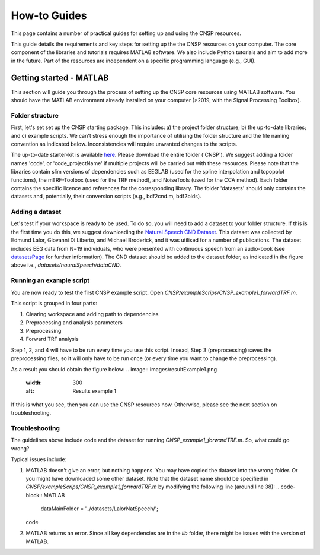How-to Guides 
#############

This page contains a number of practical guides for setting up and using the CNSP resources.

This guide details the requirements and key steps for setting up the the CNSP resources on your computer.
The core component of the libraries and tutorials requires MATLAB software. We also include Python tutorials
and aim to add more in the future. Part of the resources are independent on a specific programming language (e.g., GUI).

Getting started - MATLAB
************************
This section will guide you through the process of setting up the CNSP core resources using MATLAB software.
You should have the MATLAB environment already installed on your computer (>2019, with the Signal Processing Toolbox).

Folder structure
================
First, let's set set up the CNSP starting package. This includes: a) the project folder structure;
b) the up-to-date libraries; and c) example scripts. We can't stress enough the importance of utilising the folder structure
and the file naming convention as indicated below. Inconsistencies will require unwanted changes to the scripts.

.. image:: images/folderStructure.png
  :width: 200
  :alt: Folder structure
  
The up-to-date starter-kit is available `here <https://github.com/CNSP-Workshop/CNSP-resources/tree/main/CNSP>`_.
Please download the entire folder ('CNSP'). We suggest adding a folder names 'code', or 'code_projectName' if 
multiple projects will be carried out with these resources.
Please note that the libraries contain slim versions of dependencies such as EEGLAB
(used for the spline interpolation and topopolot functions),
the mTRF-Toolbox (used for the TRF method), and NoiseTools (used for the CCA method). Each folder contains the specific licence
and references for the corresponding library. The folder 'datasets' should only contains the datasets and, potentially,
their conversion scripts (e.g., bdf2cnd.m, bdf2bids).

Adding a dataset
================
Let's test if your workspace is ready to be used. To do so, you will need to add a dataset to your folder structure. If this
is the first time you do this, we suggest downloading the
`Natural Speech CND Dataset <https://www.data.cnspworkshop.net/data/datasetCND_LalorNatSpeech.zip>`_. This dataset was collected
by Edmund Lalor, Giovanni Di Liberto, and Michael Broderick, and it was utilised for a number of publications.
The dataset includes EEG data from N=19 individuals, who were presented with continuous speech from an audio-book
(see `<datasetsPage>`_ for further information). The CND dataset should be added to the dataset folder, as indicated in the figure above
i.e., `datasets/nauralSpeech/dataCND`.


Running an example script
=========================
You are now ready to test the first CNSP example script. Open `CNSP/exampleScrips/CNSP_example1_forwardTRF.m`.

This script is grouped in four parts:

#. Clearing workspace and adding path to dependencies
#. Preprocessing and analysis parameters
#. Preprocessing
#. Forward TRF analysis

Step 1, 2, and 4 will have to be run every time you use this script.
Insead, Step 3 (preprocessing) saves the preprocessing files, so it will only have to be run once
(or every time you want to change the preprocessing).

As a result you should obtain the figure below:
.. image:: images/resultExample1.png
  :width: 300
  :alt: Results example 1
  
If this is what you see, then you can use the CNSP resources now. Otherwise, please see the next section on troubleshooting.

Troubleshooting
===============

The guidelines above include code and the dataset for running `CNSP_example1_forwardTRF.m`. So, what could go wrong?

Typical issues include:
 
#. MATLAB doesn't give an error, but nothing happens. You may have copied the dataset into the wrong folder.
   Or you might have downloaded some other dataset. Note that the dataset name should be specified in 
   `CNSP/exampleScrips/CNSP_example1_forwardTRF.m`
   by modifying the following line (around line 38):
   .. code-block:: MATLAB
		dataMainFolder = '../datasets/LalorNatSpeech/';
   code
   
#. MATLAB returns an error. Since all key dependencies are in the `lib` folder, there might be issues with the version of MATLAB.
